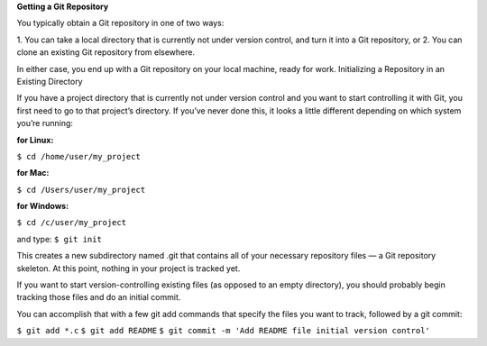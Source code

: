 **Getting a Git Repository**

You typically obtain a Git repository in one of two ways:

1. You can take a local directory that is currently not under version control, and turn it into a Git
repository, or
2. You can clone an existing Git repository from elsewhere.

In either case, you end up with a Git repository on your local machine, ready for work.
Initializing a Repository in an Existing Directory

If you have a project directory that is currently not under version control and you want to start
controlling it with Git, you first need to go to that project’s directory. If you’ve never done this, it
looks a little different depending on which system you’re running:

:for Linux:
``$ cd /home/user/my_project``

:for Mac:
``$ cd /Users/user/my_project``

:for Windows:
``$ cd /c/user/my_project``

and type:
``$ git init``

This creates a new subdirectory named .git that contains all of your necessary repository files — a
Git repository skeleton. At this point, nothing in your project is tracked yet.

If you want to start version-controlling existing files (as opposed to an empty directory), you should
probably begin tracking those files and do an initial commit. 

You can accomplish that with a few
git add commands that specify the files you want to track, followed by a git commit:

``$ git add *.c``
``$ git add README``
``$ git commit -m 'Add README file initial version control'``